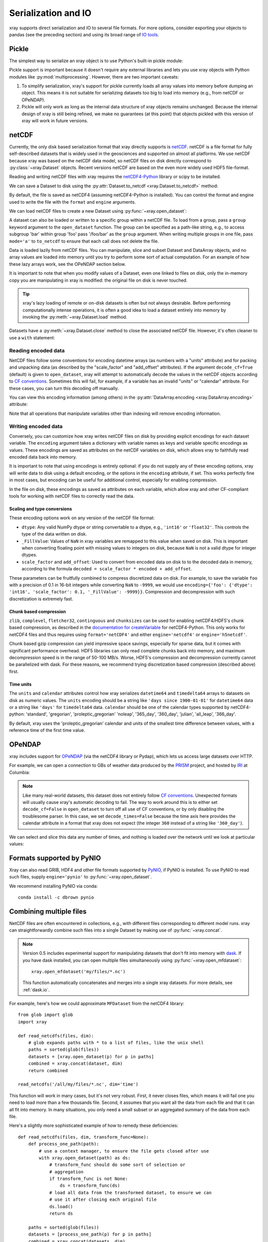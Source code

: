 .. _io:

Serialization and IO
====================

xray supports direct serialization and IO to several file formats. For more
options, consider exporting your objects to pandas (see the preceding section)
and using its broad range of `IO tools`__.

__ http://pandas.pydata.org/pandas-docs/stable/io.html

.. ipython:: python
   :suppress:

    import numpy as np
    import pandas as pd
    import xray
    np.random.seed(123456)

Pickle
------

The simplest way to serialize an xray object is to use Python's built-in pickle
module:

.. ipython:: python

    import cPickle as pickle

    ds = xray.Dataset({'foo': (('x', 'y'), np.random.rand(4, 5))},
                      coords={'x': [10, 20, 30, 40],
                              'y': pd.date_range('2000-01-01', periods=5),
                              'z': ('x', list('abcd'))})

    # use the highest protocol (-1) because it is way faster than the default
    # text based pickle format
    pkl = pickle.dumps(ds, protocol=-1)

    pickle.loads(pkl)

Pickle support is important because it doesn't require any external libraries
and lets you use xray objects with Python modules like
:py:mod:`multiprocessing`. However, there are two important caveats:

1. To simplify serialization, xray's support for pickle currently loads all
   array values into memory before dumping an object. This means it is not
   suitable for serializing datasets too big to load into memory (e.g., from
   netCDF or OPeNDAP).
2. Pickle will only work as long as the internal data structure of xray objects
   remains unchanged. Because the internal design of xray is still being
   refined, we make no guarantees (at this point) that objects pickled with
   this version of xray will work in future versions.

netCDF
------

Currently, the only disk based serialization format that xray directly supports
is `netCDF`__. netCDF is a file format for fully self-described datasets that
is widely used in the geosciences and supported on almost all platforms. We use
netCDF because xray was based on the netCDF data model, so netCDF files on disk
directly correspond to :py:class:`~xray.Dataset` objects. Recent versions
netCDF are based on the even more widely used HDF5 file-format.

__ http://www.unidata.ucar.edu/software/netcdf/

Reading and writing netCDF files with xray requires the
`netCDF4-Python`__ library or scipy to be installed.

__ https://github.com/Unidata/netcdf4-python

We can save a Dataset to disk using the
:py:attr:`Dataset.to_netcdf <xray.Dataset.to_netcdf>` method:

.. use verbatim because readthedocs doesn't have netCDF4 support

.. ipython:: python

    ds.to_netcdf('saved_on_disk.nc')

By default, the file is saved as netCDF4 (assuming netCDF4-Python is
installed). You can control the format and engine used to write the file with
the ``format`` and ``engine`` arguments.

We can load netCDF files to create a new Dataset using
:py:func:`~xray.open_dataset`:

.. ipython:: python

    ds_disk = xray.open_dataset('saved_on_disk.nc')
    ds_disk

A dataset can also be loaded or written to a specific group within a netCDF
file. To load from a group, pass a ``group`` keyword argument to the
``open_dataset`` function. The group can be specified as a path-like
string, e.g., to access subgroup 'bar' within group 'foo' pass
'/foo/bar' as the ``group`` argument. When writing multiple groups in one file,
pass ``mode='a'`` to ``to_netcdf`` to ensure that each call does not delete the
file.

Data is loaded lazily from netCDF files. You can manipulate, slice and subset
Dataset and DataArray objects, and no array values are loaded into memory until
you try to perform some sort of actual computation. For an example of how these
lazy arrays work, see the OPeNDAP section below.

.. todo: clarify this WRT dask.array

It is important to note that when you modify values of a Dataset, even one
linked to files on disk, only the in-memory copy you are manipulating in xray
is modified: the original file on disk is never touched.

.. tip::

    xray's lazy loading of remote or on-disk datasets is often but not always
    desirable. Before performing computationally intense operations, it is
    often a good idea to load a dataset entirely into memory by invoking the
    :py:meth:`~xray.Dataset.load` method.

Datasets have a :py:meth:`~xray.Dataset.close` method to close the associated
netCDF file. However, it's often cleaner to use a ``with`` statement:

.. ipython:: python

    # this automatically closes the dataset after use
    with xray.open_dataset('saved_on_disk.nc') as ds:
        print(ds.keys())

..  Although xray provides reasonable support for incremental reads of files on
    disk, it does not yet support incremental writes, which is important for
    dealing with datasets that do not fit into memory. This is a significant
    shortcoming that we hope to resolve (:issue:`199`) by adding the ability to
    create ``Dataset`` objects directly linked to a netCDF file on disk.

Reading encoded data
~~~~~~~~~~~~~~~~~~~~

NetCDF files follow some conventions for encoding datetime arrays (as numbers
with a "units" attribute) and for packing and unpacking data (as
described by the "scale_factor" and "add_offset" attributes). If the argument
``decode_cf=True`` (default) is given to ``open_dataset``, xray will attempt
to automatically decode the values in the netCDF objects according to
`CF conventions`_. Sometimes this will fail, for example, if a variable
has an invalid "units" or "calendar" attribute. For these cases, you can
turn this decoding off manually.

.. _CF conventions: http://cfconventions.org/

You can view this encoding information (among others) in the
:py:attr:`DataArray.encoding <xray.DataArray.encoding>` attribute:

.. ipython::
    :verbatim:

    In [1]: ds_disk['y'].encoding
    Out[1]:
    {'calendar': u'proleptic_gregorian',
     'chunksizes': None,
     'complevel': 0,
     'contiguous': True,
     'dtype': dtype('float64'),
     'fletcher32': False,
     'least_significant_digit': None,
     'shuffle': False,
     'source': 'saved_on_disk.nc',
     'units': u'days since 2000-01-01 00:00:00',
     'zlib': False}

Note that all operations that manipulate variables other than indexing
will remove encoding information.

.. ipython:: python
    :suppress:

    ds_disk.close()
    import os
    os.remove('saved_on_disk.nc')

.. _io.netcdf.writing_encoded:

Writing encoded data
~~~~~~~~~~~~~~~~~~~~

Conversely, you can customize how xray writes netCDF files on disk by
providing explicit encodings for each dataset variable. The ``encoding``
argument takes a dictionary with variable names as keys and variable specific
encodings as values. These encodings are saved as attributes on the netCDF
variables on disk, which allows xray to faithfully read encoded data back into
memory.

It is important to note that using encodings is entirely optional: if you do not
supply any of these encoding options, xray will write data to disk using a
default encoding, or the options in the ``encoding`` attribute, if set.
This works perfectly fine in most cases, but encoding can be useful for
additional control, especially for enabling compression.

In the file on disk, these encodings as saved as attributes on each variable, which
allow xray and other CF-compliant tools for working with netCDF files to correctly
read the data.

Scaling and type conversions
............................

These encoding options work on any version of the netCDF file format:

- ``dtype``: Any valid NumPy dtype or string convertable to a dtype, e.g., ``'int16'``
  or ``'float32'``. This controls the type of the data written on disk.
- ``_FillValue``:  Values of ``NaN`` in xray variables are remapped to this value when
  saved on disk. This is important when converting floating point with missing values
  to integers on disk, because ``NaN`` is not a valid dtype for integer dtypes.
- ``scale_factor`` and ``add_offset``: Used to convert from encoded data on disk to
  to the decoded data in memory, according to the formula
  ``decoded = scale_factor * encoded + add_offset``.

These parameters can be fruitfully combined to compress discretized data on disk. For
example, to save the variable ``foo`` with a precision of 0.1 in 16-bit integers while
converting ``NaN`` to ``-9999``, we would use
``encoding={'foo': {'dtype': 'int16', 'scale_factor': 0.1, '_FillValue': -9999}}``.
Compression and decompression with such discretization is extremely fast.

Chunk based compression
.......................

``zlib``, ``complevel``, ``fletcher32``, ``continguous`` and ``chunksizes``
can be used for enabling netCDF4/HDF5's chunk based compression, as described
in the `documentation for createVariable`_ for netCDF4-Python. This only works
for netCDF4 files and thus requires using ``format='netCDF4'`` and either
``engine='netcdf4'`` or ``engine='h5netcdf'``.

.. _documentation for createVariable: http://unidata.github.io/netcdf4-python/#netCDF4.Dataset.createVariable

Chunk based gzip compression can yield impressive space savings, especially
for sparse data, but it comes with significant performance overhead. HDF5
libraries can only read complete chunks back into memory, and maximum
decompression speed is in the range of 50-100 MB/s. Worse, HDF5's compression
and decompression currently cannot be parallelized with dask. For these reasons, we
recommend trying discretization based compression (described above) first.

Time units
..........

The ``units`` and ``calendar`` attributes control how xray serializes ``datetime64`` and
``timedelta64`` arrays to datasets on disk as numeric values. The ``units`` encoding
should be a string like ``'days since 1900-01-01'`` for ``datetime64`` data or a string
like ``'days'`` for ``timedelta64`` data. ``calendar`` should be one of the calendar types
supported by netCDF4-python: 'standard', 'gregorian', 'proleptic_gregorian' 'noleap',
'365_day', '360_day', 'julian', 'all_leap', '366_day'.

By default, xray uses the 'proleptic_gregorian' calendar and units of the smallest time
difference between values, with a reference time of the first time value.

OPeNDAP
-------

xray includes support for `OPeNDAP`__ (via the netCDF4 library or Pydap), which
lets us access large datasets over HTTP.

__ http://www.opendap.org/

For example, we can open a connection to GBs of weather data produced by the
`PRISM`__ project, and hosted by `IRI`__ at Columbia:

__ http://www.prism.oregonstate.edu/
__ http://iri.columbia.edu/

.. ipython source code for this section
   we don't use this to avoid hitting the DAP server on every doc build.

   remote_data = xray.open_dataset(
       'http://iridl.ldeo.columbia.edu/SOURCES/.OSU/.PRISM/.monthly/dods',
       decode_times=False)
   tmax = remote_data.tmax[:500, ::3, ::3]
   tmax

   @savefig opendap-prism-tmax.png
   tmax[0].plot()

.. ipython::
    :verbatim:

    In [3]: remote_data = xray.open_dataset(
       ...:     'http://iridl.ldeo.columbia.edu/SOURCES/.OSU/.PRISM/.monthly/dods',
       ...:     decode_times=False)

    In [4]: remote_data
    Out[4]:
    <xray.Dataset>
    Dimensions:  (T: 1422, X: 1405, Y: 621)
    Coordinates:
      * X        (X) float32 -125.0 -124.958 -124.917 -124.875 -124.833 -124.792 -124.75 ...
      * T        (T) float32 -779.5 -778.5 -777.5 -776.5 -775.5 -774.5 -773.5 -772.5 -771.5 ...
      * Y        (Y) float32 49.9167 49.875 49.8333 49.7917 49.75 49.7083 49.6667 49.625 ...
    Data variables:
        ppt      (T, Y, X) float64 ...
        tdmean   (T, Y, X) float64 ...
        tmax     (T, Y, X) float64 ...
        tmin     (T, Y, X) float64 ...
    Attributes:
        Conventions: IRIDL
        expires: 1375315200

.. TODO: update this example to show off decode_cf?

.. note::

    Like many real-world datasets, this dataset does not entirely follow
    `CF conventions`_. Unexpected formats will usually cause xray's automatic
    decoding to fail. The way to work around this is to either set
    ``decode_cf=False`` in ``open_dataset`` to turn off all use of CF
    conventions, or by only disabling the troublesome parser.
    In this case, we set ``decode_times=False`` because the time axis here
    provides the calendar attribute in a format that xray does not expect
    (the integer ``360`` instead of a string like ``'360_day'``).

We can select and slice this data any number of times, and nothing is loaded
over the network until we look at particular values:

.. ipython::
    :verbatim:

    In [4]: tmax = remote_data['tmax'][:500, ::3, ::3]

    In [5]: tmax
    Out[5]:
    <xray.DataArray 'tmax' (T: 500, Y: 207, X: 469)>
    [48541500 values with dtype=float64]
    Coordinates:
      * Y        (Y) float32 49.9167 49.7917 49.6667 49.5417 49.4167 49.2917 ...
      * X        (X) float32 -125.0 -124.875 -124.75 -124.625 -124.5 -124.375 ...
      * T        (T) float32 -779.5 -778.5 -777.5 -776.5 -775.5 -774.5 -773.5 ...
    Attributes:
        pointwidth: 120
        standard_name: air_temperature
        units: Celsius_scale
        expires: 1443657600

    # the data is downloaded automatically when we make the plot
    In [6]: tmax[0].plot()

.. image:: _static/opendap-prism-tmax.png

.. _io.pynio:

Formats supported by PyNIO
--------------------------

Xray can also read GRIB, HDF4 and other file formats supported by PyNIO_,
if PyNIO is installed. To use PyNIO to read such files, supply
``engine='pynio'`` to :py:func:`~xray.open_dataset`.

We recommend installing PyNIO via conda::

    conda install -c dbrown pynio

.. _PyNIO: https://www.pyngl.ucar.edu/Nio.shtml

.. _combining multiple files:

Combining multiple files
------------------------

NetCDF files are often encountered in collections, e.g., with different files
corresponding to different model runs. xray can straightforwardly combine such
files into a single Dataset by making use of :py:func:`~xray.concat`.

.. note::

    Version 0.5 includes experimental support for manipulating datasets that
    don't fit into memory with dask_. If you have dask installed, you can open
    multiple files simultaneously using :py:func:`~xray.open_mfdataset`::

        xray.open_mfdataset('my/files/*.nc')

    This function automatically concatenates and merges into a single xray datasets.
    For more details, see :ref:`dask.io`.

.. _dask: http://dask.pydata.org

For example, here's how we could approximate ``MFDataset`` from the netCDF4
library::

    from glob import glob
    import xray

    def read_netcdfs(files, dim):
        # glob expands paths with * to a list of files, like the unix shell
        paths = sorted(glob(files))
        datasets = [xray.open_dataset(p) for p in paths]
        combined = xray.concat(dataset, dim)
        return combined

    read_netcdfs('/all/my/files/*.nc', dim='time')

This function will work in many cases, but it's not very robust. First, it
never closes files, which means it will fail one you need to load more than
a few thousands file. Second, it assumes that you want all the data from each
file and that it can all fit into memory. In many situations, you only need
a small subset or an aggregated summary of the data from each file.

Here's a slightly more sophisticated example of how to remedy these
deficiencies::

    def read_netcdfs(files, dim, transform_func=None):
        def process_one_path(path):
            # use a context manager, to ensure the file gets closed after use
            with xray.open_dataset(path) as ds:
                # transform_func should do some sort of selection or
                # aggregation
                if transform_func is not None:
                    ds = transform_func(ds)
                # load all data from the transformed dataset, to ensure we can
                # use it after closing each original file
                ds.load()
                return ds

        paths = sorted(glob(files))
        datasets = [process_one_path(p) for p in paths]
        combined = xray.concat(datasets, dim)
        return combined

    # here we suppose we only care about the combined mean of each file;
    # you might also use indexing operations like .sel to subset datasets
    read_netcdfs('/all/my/files/*.nc', dim='time',
                 transform_func=lambda ds: ds.mean())

This pattern works well and is very robust. We've used similar code to process
tens of thousands of files constituting 100s of GB of data.

